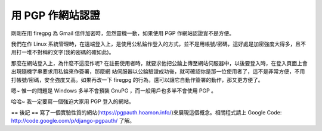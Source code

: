 用 PGP 作網站認證
================================================================================

剛剛在用 firegpg 為 Gmail 信件加密時，忽然靈機一動，如果使用 PGP 作網站認證豈不是方便。

我們在作 Linux
系統管理時，在遠端登入上，是使用公私錀作登入的方式，並不是用帳號/密碼，這好處是加密強度大得多，且不用打一堆不對稱的文字(我的密碼的確如此)。

那麼在網站登入上，為什麼不這麼作呢? 在註冊使用者時，就要求他把公錀上傳至網站伺服器中，以後要登入時，在登入頁面上會出現隨機字串要求用私錀來作簽署，那麼網
站伺服器以公錀驗證成功後，就可確認你是那一位使用者了，這不是非常方便，不用打帳號/密碼，安全強度又高。如果再改一下 firegpg
的行為，還可以讓它自動作簽署的動作，那又更方便了。

嗯~ 惟一的問題是 Windows 多半不會預裝 GnuPG ，而一般用戶也多半不會使用 PGP 。

哈哈~ 我一定要寫一個強迫大家用 PGP 登入的網站。

== 後記 ==
寫了一個實驗性質的網站(`https://pgpauth.hoamon.info/`_)來展現這個概念。相關程式請上 Google Code:
`http://code.google.com/p/django-pgpauth/`_ 了解。

.. _https://pgpauth.hoamon.info/: https://pgpauth.hoamon.info/
.. _http://code.google.com/p/django-pgpauth/: http://code.google.com/p
    /django-pgpauth/


.. author:: default
.. categories:: chinese
.. tags:: linux, firegpg, pgp
.. comments::